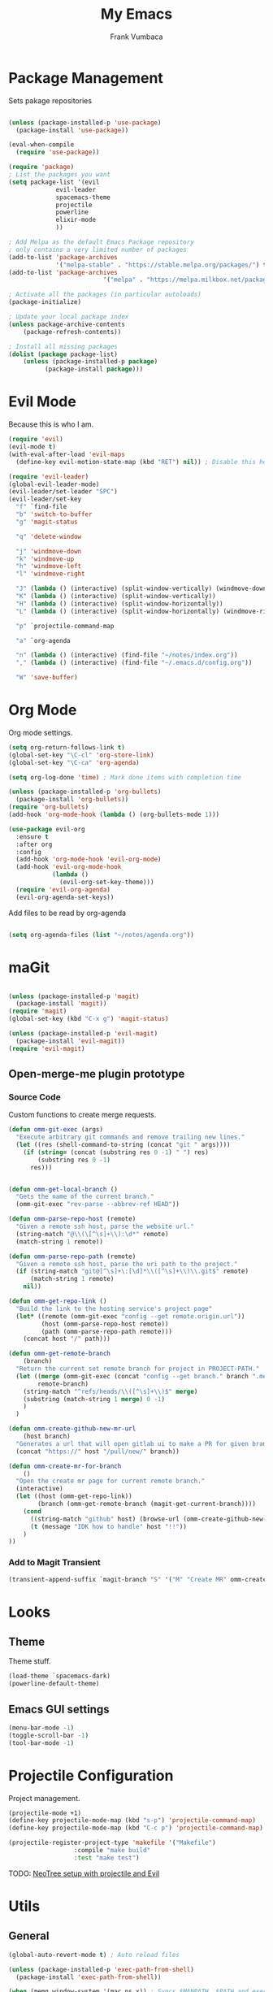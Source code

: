 #+TITLE: My Emacs
#+AUTHOR: Frank Vumbaca

* Package Management
  Sets pakage repositories

#+BEGIN_SRC emacs-lisp

(unless (package-installed-p 'use-package)
  (package-install 'use-package))

(eval-when-compile
  (require 'use-package))

(require 'package)
; List the packages you want
(setq package-list '(evil
		     evil-leader
		     spacemacs-theme
		     projectile
		     powerline
		     elixir-mode
		     ))

; Add Melpa as the default Emacs Package repository
; only contains a very limited number of packages
(add-to-list 'package-archives
             '("melpa-stable" . "https://stable.melpa.org/packages/") t)
(add-to-list 'package-archives
                          '("melpa" . "https://melpa.milkbox.net/packages/") t)

; Activate all the packages (in particular autoloads)
(package-initialize)

; Update your local package index
(unless package-archive-contents
    (package-refresh-contents))

; Install all missing packages
(dolist (package package-list)
    (unless (package-installed-p package)
          (package-install package)))
#+END_SRC

* Evil Mode
  Because this is who I am.
#+BEGIN_SRC emacs-lisp
(require 'evil)
(evil-mode t)
(with-eval-after-load 'evil-maps
  (define-key evil-motion-state-map (kbd "RET") nil)) ; Disable this here to make link nav easier

(require 'evil-leader)
(global-evil-leader-mode)
(evil-leader/set-leader "SPC")
(evil-leader/set-key
  "f" `find-file
  "b" 'switch-to-buffer
  "g" 'magit-status

  "q" 'delete-window

  "j" 'windmove-down
  "k" 'windmove-up
  "h" 'windmove-left
  "l" 'windmove-right

  "J" (lambda () (interactive) (split-window-vertically) (windmove-down))
  "K" (lambda () (interactive) (split-window-vertically))
  "H" (lambda () (interactive) (split-window-horizontally))
  "L" (lambda () (interactive) (split-window-horizontally) (windmove-right))
  
  "p" `projectile-command-map
  
  "a" `org-agenda
  
  "n" (lambda () (interactive) (find-file "~/notes/index.org"))
  "," (lambda () (interactive) (find-file "~/.emacs.d/config.org"))

  "W" 'save-buffer)
#+END_SRC

* Org Mode
  Org mode settings.
#+BEGIN_SRC emacs-lisp
(setq org-return-follows-link t)
(global-set-key "\C-cl" 'org-store-link)
(global-set-key "\C-ca" 'org-agenda)

(setq org-log-done 'time) ; Mark done items with completion time

(unless (package-installed-p 'org-bullets)
  (package-install 'org-bullets))
(require 'org-bullets)
(add-hook 'org-mode-hook (lambda () (org-bullets-mode 1)))

(use-package evil-org
  :ensure t
  :after org
  :config
  (add-hook 'org-mode-hook 'evil-org-mode)
  (add-hook 'evil-org-mode-hook
            (lambda ()
              (evil-org-set-key-theme)))
  (require 'evil-org-agenda)
  (evil-org-agenda-set-keys))

#+END_SRC

Add files to be read by org-agenda

#+BEGIN_SRC emacs-lisp

(setq org-agenda-files (list "~/notes/agenda.org"))

#+END_SRC

* maGit

#+BEGIN_SRC emacs-lisp

(unless (package-installed-p 'magit)
  (package-install 'magit))
(require 'magit)
(global-set-key (kbd "C-x g") 'magit-status)

(unless (package-installed-p 'evil-magit)
  (package-install 'evil-magit))
(require 'evil-magit)
#+END_SRC

** Open-merge-me plugin prototype
*** Source Code
Custom functions to create merge requests.
#+BEGIN_SRC emacs-lisp
(defun omm-git-exec (args)
  "Execute arbitrary git commands and remove trailing new lines."
  (let ((res (shell-command-to-string (concat "git " args))))
    (if (string= (concat (substring res 0 -1) " ") res)
        (substring res 0 -1)
      res)))
     

(defun omm-get-local-branch ()
  "Gets the name of the current branch."
  (omm-git-exec "rev-parse --abbrev-ref HEAD"))
  
(defun omm-parse-repo-host (remote)
  "Given a remote ssh host, parse the website url."
  (string-match "@\\(\[^\s]+\\):\d*" remote)
  (match-string 1 remote))

(defun omm-parse-repo-path (remote)
  "Given a remote ssh host, parse the uri path to the project."
  (if (string-match "git@[^\s]+\:[\d]*\\([^\s]+\\)\\.git$" remote)
      (match-string 1 remote)
    nil))

(defun omm-get-repo-link ()
  "Build the link to the hosting service's project page"
  (let* ((remote (omm-git-exec "config --get remote.origin.url"))
         (host (omm-parse-repo-host remote))
         (path (omm-parse-repo-path remote)))
    (concat host "/" path)))

(defun omm-get-remote-branch
    (branch)
  "Return the current set remote branch for project in PROJECT-PATH."
  (let ((merge (omm-git-exec (concat "config --get branch." branch ".merge")))
        remote-branch)
    (string-match "^refs/heads/\\([^\s]+\\)$" merge)
    (substring (match-string 1 merge) 0 -1)
    )
  )

(defun omm-create-github-new-mr-url
    (host branch)
  "Generates a url that will open gitlab ui to make a PR for given branch."
  (concat "https://" host "/pull/new/" branch))

(defun omm-create-mr-for-branch
    ()
  "Open the create mr page for current remote branch."
  (interactive)
  (let ((host (omm-get-repo-link))
        (branch (omm-get-remote-branch (magit-get-current-branch))))
    (cond
      ((string-match "github" host) (browse-url (omm-create-github-new-mr-url host branch)))
      (t (message "IDK how to handle" host "!!"))
    )
))

#+END_SRC
*** Add to Magit Transient
 #+BEGIN_SRC emacs-lisp
(transient-append-suffix `magit-branch "S" '("M" "Create MR" omm-create-mr-for-branch))
 #+END_SRC

* Looks

** Theme
  Theme stuff.
#+BEGIN_SRC emacs-lisp
(load-theme `spacemacs-dark)
(powerline-default-theme)
#+END_SRC

** Emacs GUI settings
#+BEGIN_SRC emacs-lisp
(menu-bar-mode -1)
(toggle-scroll-bar -1)
(tool-bar-mode -1)
#+END_SRC

* Projectile Configuration
  Project management.
#+BEGIN_SRC emacs-lisp
(projectile-mode +1)
(define-key projectile-mode-map (kbd "s-p") 'projectile-command-map)
(define-key projectile-mode-map (kbd "C-c p") 'projectile-command-map)

(projectile-register-project-type 'makefile '("Makefile")
                  :compile "make build"
                  :test "make test")
#+END_SRC

TODO: [[https://www.emacswiki.org/emacs/NeoTree#toc8][NeoTree setup with projectile and Evil]]

* Utils
** General
#+BEGIN_SRC emacs-lisp
(global-auto-revert-mode t) ; Auto reload files

(unless (package-installed-p 'exec-path-from-shell)
  (package-install 'exec-path-from-shell))

(when (memq window-system '(mac ns x)) ; Syncs $MANPATH, $PATH and exec-path with shell config 
  (exec-path-from-shell-initialize))   ; (does not work on windows)

(desktop-save-mode 1)

(unless (package-installed-p 'emojify)
  (package-install 'emojify))
(require `emojify)
(global-emojify-mode t)

#+END_SRC
Also, emacs does this annoying thing where it will create a bunch of 
temporary files like backups, swaps, and autosaves. Lets tame this behavior a little...
#+BEGIN_SRC emacs-lisp
(setq make-backup-files nil) ; stop creating backup~ files
(setq auto-save-default nil) ; stop creating #autosave# files
(setq create-lockfiles nil)  ; stp[ creatomg #lockfile
(setq backup-directory-alist '(("" . "~/.emacs.d/backup"))) ; Put all backups in one place (and not in the project)
#+END_SRC

** Ido Configuration
   Fuzzy search and auto complete.
 #+BEGIN_SRC emacs-lisp
(setq ido-enable-flex-matching t)
(setq ido-everywhere t)

(unless (package-installed-p 'ido-completing-read+)
  (package-install 'ido-completing-read+))
  
(ido-mode 1)
 #+END_SRC

** Window Management
#+BEGIN_SRC emacs-lisp
(unless (package-installed-p 'ace-window)
  (package-install 'ace-window))

(require `ace-window)
(global-set-key (kbd "M-o") 'ace-window)
#+END_SRC

* Language Stuff
** General Stuff
#+BEGIN_SRC emacs-lisp
;; Dont use tabs for indenting
(setq-default indent-tabs-mode nil)

(unless (package-installed-p 'flycheck)
  (package-install 'flycheck))
(require `flycheck)

(global-flycheck-mode)

(unless (package-installed-p 'rainbow-delimiters)
  (package-install 'rainbow-delimiters))

(unless (package-installed-p 'paredit)
  (package-install 'paredit))
(unless (package-installed-p 'evil-paredit)
  (package-install 'evil-paredit))

#+END_SRC

** Common Lisp

#+BEGIN_SRC emacs-lisp
(unless (package-installed-p 'slime)
  (package-install 'slime))
(require 'slime)
(setq inferior-lisp-program "/usr/local/bin/clisp")
(setq slime-contribs '(slime-fancy))
#+END_SRC

** Clojure

#+BEGIN_SRC emacs-lisp
; Base mode
(unless (package-installed-p 'clojure-mode)
  (package-install 'clojure-mode))
; Better clojure syntax highlighting
(unless (package-installed-p 'clojure-mode-extra-font-locking)
  (package-install 'clojure-mode))
  
; Repl
(unless (package-installed-p 'cider)
  (package-install 'cider))
(require 'cider)

; Enable helpful modes when editing clojure
(add-hook 'clojure-mode-hook #'rainbow-delimiters-mode)
(add-hook 'clojure-mode-hook #'enable-paredit-mode)
(add-hook 'clojure-mode-hook 'evil-paredit-mode)

#+END_SRC

** Elixir Support
   # TODO Properly configure alchemist
#+BEGIN_SRC emacs-lisp
(require 'elixir-mode)
;; Create a buffer-local hook to run elixir-format on save, only when we enable elixir-mode.
;;(add-hook 'elixir-mode-hook
  ;;(lambda () (add-hook 'before-save-hook 'elixir-format nil t)))
;; Elixir lang support
(unless (package-installed-p 'alchemist)
  (package-install 'alchemist))
(require 'alchemist)
#+END_SRC


